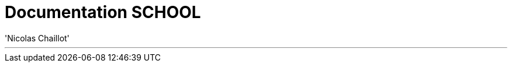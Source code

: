 
= Documentation SCHOOL
:author: 'Nicolas Chaillot'
:toc: left
:toclevels: 3
:toc-title: Index
:sectnums:
:sectanchors:
:hide-uri-scheme:
:icons: font
:keywords: school meteor

---
****

****
